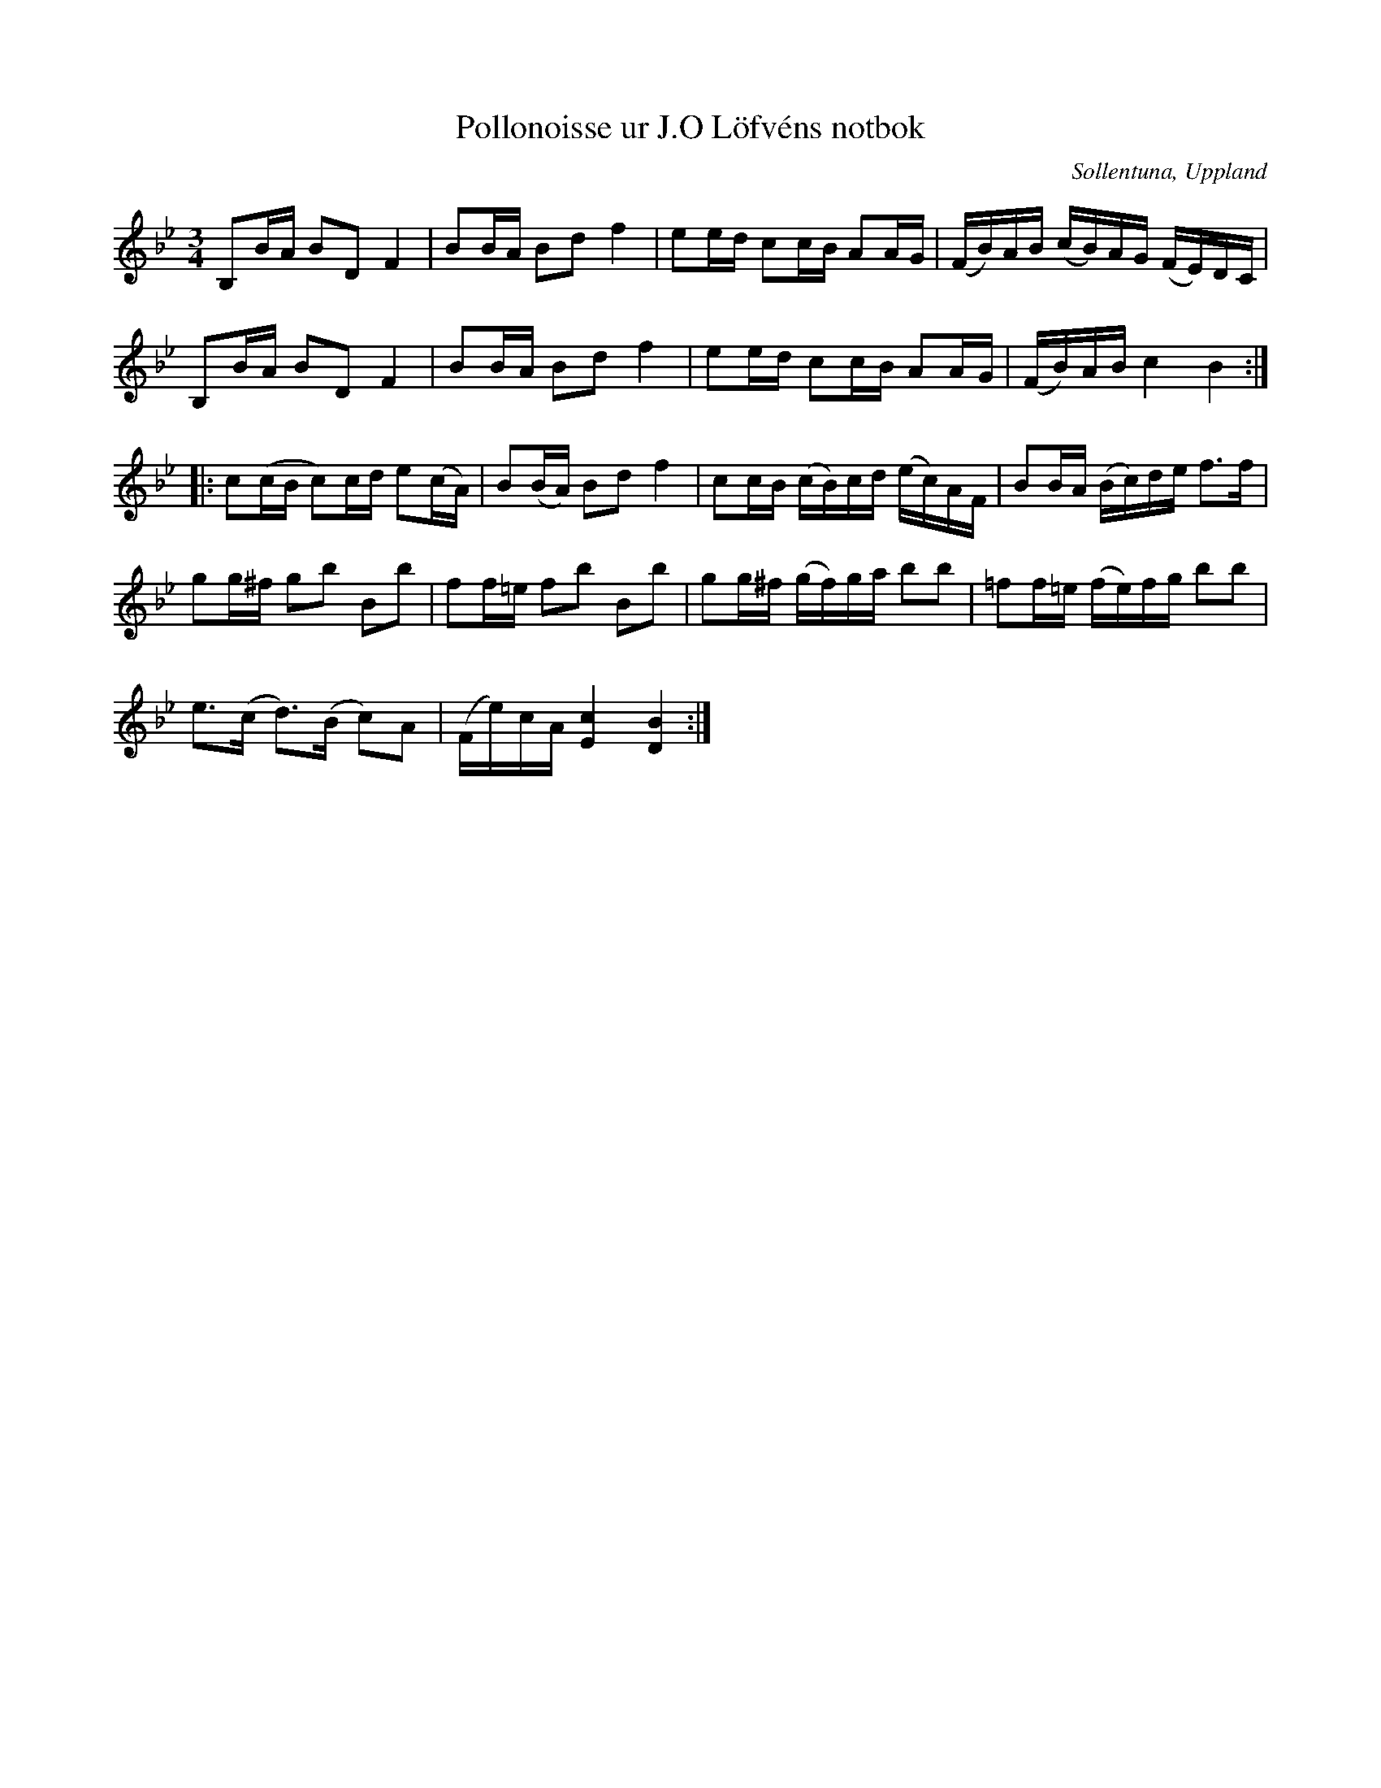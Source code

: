 %%abc-charset utf-8

X:3
T:Pollonoisse ur J.O Löfvéns notbok
N:Ur Dansmusik för Violin av J.O Löfvén
O:Sollentuna, Uppland
R:Polska
Z:Till abc av Jon Magnusson 090902
M:3/4
L:1/16
K:Bb
B,2BA B2D2 F4|B2BA B2d2 f4|e2ed c2cB A2AG|(FB)AB (cB)AG (FE)DC|
B,2BA B2D2 F4|B2BA B2d2 f4|e2ed c2cB A2AG|(FB)AB c4 B4::
c2(cB c2)cd e2(cA)|B2(BA) B2d2 f4|c2cB (cB)cd (ec)AF|B2BA (Bc)de f3f|
g2g^f g2b2 B2b2|f2f=e f2b2 B2b2|g2g^f (gf)ga b2b2|=f2f=e (fe)fg b2b2|
e3(c d3)(B c2)A2|(Fe)cA [E4c4] [D4B4]:|


